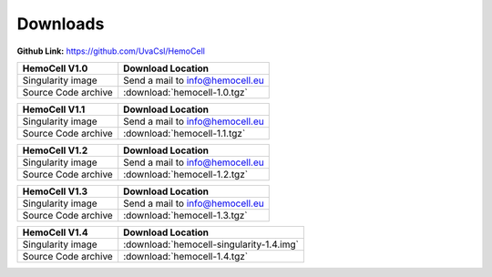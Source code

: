 .. _downloads:

Downloads
=========

**Github Link:** `<https://github.com/UvaCsl/HemoCell>`_

============================ =========================================
HemoCell V1.0                 Download Location            
============================ =========================================
Singularity image             Send a mail to info@hemocell.eu
Source Code archive           :download:`hemocell-1.0.tgz` 
============================ =========================================

============================ =========================================
HemoCell V1.1                 Download Location            
============================ =========================================
Singularity image             Send a mail to info@hemocell.eu
Source Code archive           :download:`hemocell-1.1.tgz` 
============================ =========================================

============================ =========================================
HemoCell V1.2                 Download Location            
============================ =========================================
Singularity image             Send a mail to info@hemocell.eu
Source Code archive           :download:`hemocell-1.2.tgz` 
============================ =========================================

============================ =========================================
HemoCell V1.3                 Download Location            
============================ =========================================
Singularity image             Send a mail to info@hemocell.eu
Source Code archive           :download:`hemocell-1.3.tgz` 
============================ =========================================

============================ =========================================
HemoCell V1.4                 Download Location            
============================ =========================================
Singularity image             :download:`hemocell-singularity-1.4.img` 
Source Code archive           :download:`hemocell-1.4.tgz` 
============================ =========================================
